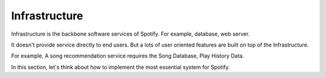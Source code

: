 Infrastructure
==============================================================================

Infrastructure is the backbone software services of Spotify. For example, database, web server.

It doesn't provide service directly to end users. But a lots of user oriented features are built on top of the Infrastructure.

For example, A song recommendation service requires the Song Database, Play History Data.

In this section, let's think about how to implement the most essential system for Spotify.
